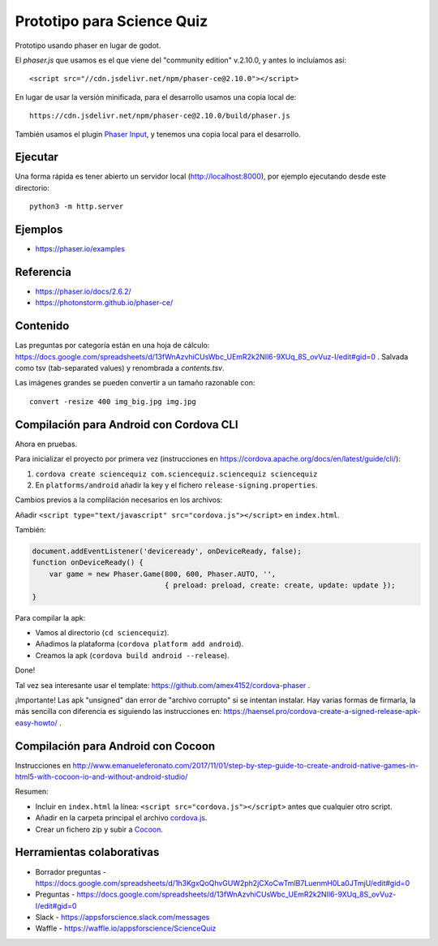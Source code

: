 Prototipo para Science Quiz
===========================

Prototipo usando phaser en lugar de godot.

El `phaser.js` que usamos es el que viene del "community edition"
v.2.10.0, y antes lo incluíamos así::

  <script src="//cdn.jsdelivr.net/npm/phaser-ce@2.10.0"></script>

En lugar de usar la versión minificada, para el desarrollo usamos una
copia local de::

  https://cdn.jsdelivr.net/npm/phaser-ce@2.10.0/build/phaser.js

También usamos el plugin `Phaser Input`_, y tenemos una copia local
para el desarrollo.

.. _`Phaser Input`: https://github.com/orange-games/phaser-input


Ejecutar
--------

Una forma rápida es tener abierto un servidor local
(http://localhost:8000), por ejemplo ejecutando desde este
directorio::

  python3 -m http.server


Ejemplos
--------

* https://phaser.io/examples


Referencia
----------

* https://phaser.io/docs/2.6.2/
* https://photonstorm.github.io/phaser-ce/


Contenido
---------

Las preguntas por categoría están en una hoja de cálculo:
https://docs.google.com/spreadsheets/d/13fWnAzvhiCUsWbc_UEmR2k2NIl6-9XUq_8S_ovVuz-I/edit#gid=0
. Salvada como tsv (tab-separated values) y renombrada a
`contents.tsv`.

Las imágenes grandes se pueden convertir a un tamaño razonable con::

  convert -resize 400 img_big.jpg img.jpg


Compilación para Android con Cordova CLI
-----------------------------------------

Ahora en pruebas.

Para inicializar el proyecto por primera vez (instrucciones en
https://cordova.apache.org/docs/en/latest/guide/cli/):

1. ``cordova create sciencequiz com.sciencequiz.sciencequiz sciencequiz``
2. En ``platforms/android`` añadir la key y el fichero ``release-signing.properties``.

Cambios previos a la complilación necesarios en los archivos:

Añadir ``<script type="text/javascript" src="cordova.js"></script>`` en ``index.html``.

También:

.. code:: javascript

  document.addEventListener('deviceready', onDeviceReady, false);
  function onDeviceReady() {
      var game = new Phaser.Game(800, 600, Phaser.AUTO, '',
                                 { preload: preload, create: create, update: update });
  }

Para compilar la apk:

* Vamos al directorio (``cd sciencequiz``).
* Añadimos la plataforma (``cordova platform add android``).
* Creamos la apk (``cordova build android --release``).

Done!

Tal vez sea interesante usar el template: https://github.com/amex4152/cordova-phaser .

¡Importante! Las apk "unsigned" dan error de "archivo corrupto" si se
intentan instalar. Hay varias formas de firmarla, la más sencilla con
diferencia es siguiendo las instrucciones en:
https://haensel.pro/cordova-create-a-signed-release-apk-easy-howto/ .


Compilación para Android con Cocoon
-----------------------------------

Instrucciones en http://www.emanueleferonato.com/2017/11/01/step-by-step-guide-to-create-android-native-games-in-html5-with-cocoon-io-and-without-android-studio/

Resumen:

* Incluir en ``index.html`` la línea: ``<script src="cordova.js"></script>`` antes que cualquier otro script.
* Añadir en la carpeta principal el archivo `cordova.js`_.
* Crear un fichero zip y subir a `Cocoon`_.

.. _`cordova.js`: https://raw.githubusercontent.com/apache/cordova-js/master/src/cordova.js
.. _`Cocoon`: https://cocoon.io/


Herramientas colaborativas
--------------------------

* Borrador preguntas - https://docs.google.com/spreadsheets/d/1h3KgxQoQhvGUW2ph2jCXoCwTmlB7LuenmH0La0JTmjU/edit#gid=0
* Preguntas - https://docs.google.com/spreadsheets/d/13fWnAzvhiCUsWbc_UEmR2k2NIl6-9XUq_8S_ovVuz-I/edit#gid=0
* Slack - https://appsforscience.slack.com/messages
* Waffle - https://waffle.io/appsforscience/ScienceQuiz
